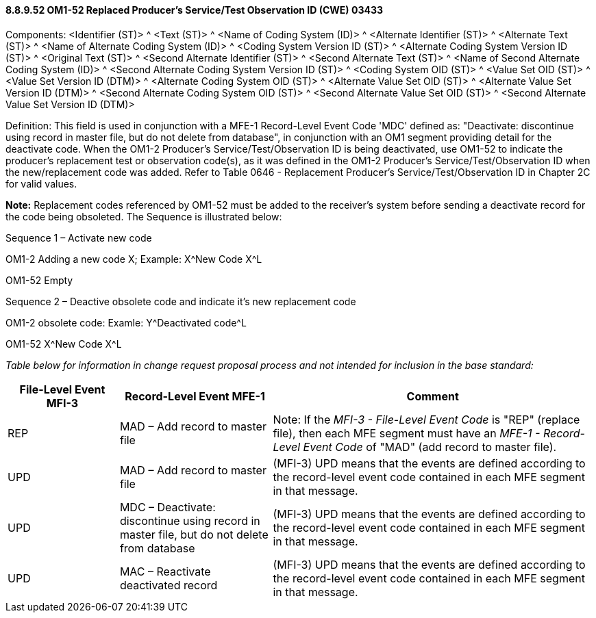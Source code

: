 ==== 8.8.9.52 OM1-52 Replaced Producer's Service/Test Observation ID (CWE) 03433

Components: <Identifier (ST)> ^ <Text (ST)> ^ <Name of Coding System (ID)> ^ <Alternate Identifier (ST)> ^ <Alternate Text (ST)> ^ <Name of Alternate Coding System (ID)> ^ <Coding System Version ID (ST)> ^ <Alternate Coding System Version ID (ST)> ^ <Original Text (ST)> ^ <Second Alternate Identifier (ST)> ^ <Second Alternate Text (ST)> ^ <Name of Second Alternate Coding System (ID)> ^ <Second Alternate Coding System Version ID (ST)> ^ <Coding System OID (ST)> ^ <Value Set OID (ST)> ^ <Value Set Version ID (DTM)> ^ <Alternate Coding System OID (ST)> ^ <Alternate Value Set OID (ST)> ^ <Alternate Value Set Version ID (DTM)> ^ <Second Alternate Coding System OID (ST)> ^ <Second Alternate Value Set OID (ST)> ^ <Second Alternate Value Set Version ID (DTM)>

Definition: This field is used in conjunction with a MFE-1 Record-Level Event Code 'MDC' defined as: "Deactivate: discontinue using record in master file, but do not delete from database", in conjunction with an OM1 segment providing detail for the deactivate code. When the OM1-2 Producer's Service/Test/Observation ID is being deactivated, use OM1-52 to indicate the producer's replacement test or observation code(s), as it was defined in the OM1-2 Producer's Service/Test/Observation ID when the new/replacement code was added. Refer to Table 0646 - Replacement Producer's Service/Test/Observation ID in Chapter 2C for valid values.

*Note:* Replacement codes referenced by OM1-52 must be added to the receiver's system before sending a deactivate record for the code being obsoleted. The Sequence is illustrated below:

Sequence 1 – Activate new code

OM1-2 Adding a new code X; Example: X^New Code X^L

OM1-52 Empty

Sequence 2 – Deactive obsolete code and indicate it's new replacement code

OM1-2 obsolete code: Examle: Y^Deactivated code^L

OM1-52 X^New Code X^L

_Table below for information in change request proposal process and not intended for inclusion in the base standard:_

[width="100%",cols="19%,26%,55%",options="header",]
|===
a|
*File-Level Event*

*MFI-3*

a|
*Record-Level Event*

*MFE-1*

|*Comment*
|REP |MAD – Add record to master file |Note: If the _MFI-3 - File-Level Event Code_ is "REP" (replace file), then each MFE segment must have an _MFE-1 - Record-Level Event Code_ of "MAD" (add record to master file).
|UPD |MAD – Add record to master file |(MFI-3) UPD means that the events are defined according to the record-level event code contained in each MFE segment in that message.
|UPD |MDC – Deactivate: discontinue using record in master file, but do not delete from database |(MFI-3) UPD means that the events are defined according to the record-level event code contained in each MFE segment in that message.
|UPD |MAC – Reactivate deactivated record |(MFI-3) UPD means that the events are defined according to the record-level event code contained in each MFE segment in that message.
|===

